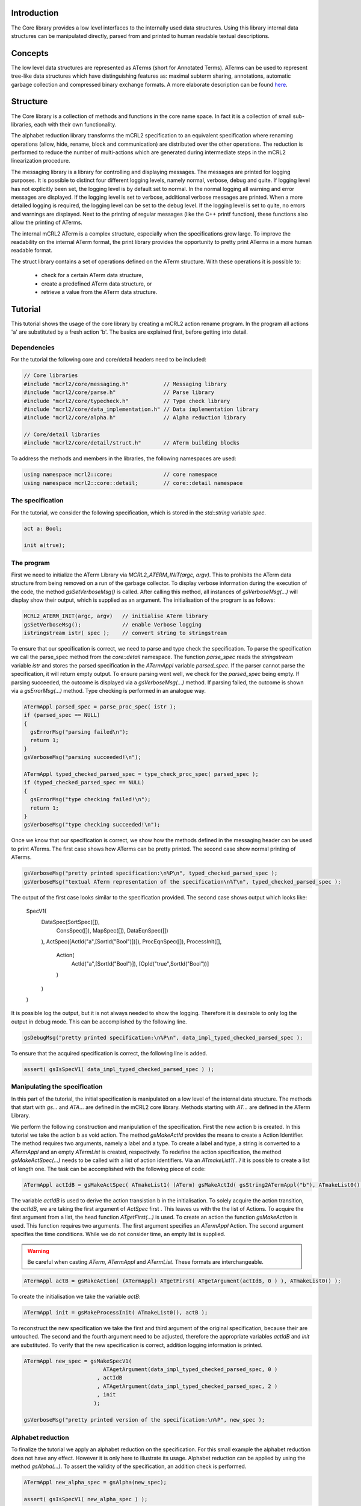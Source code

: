 Introduction
============
The Core library provides a low level interfaces to the internally used data
structures. Using this library internal data structures can be manipulated
directly, parsed from and printed to human readable textual descriptions. 

Concepts
========
The low level data structures are represented as ATerms (short for Annotated
Terms). ATerms can be used to represent tree-like data structures which have
distinguishing features as: maximal subterm sharing, annotations, automatic
garbage collection and compressed binary exchange formats. A more elaborate
description can be found `here <http://www.cwi.nl/htbin/sen1/twiki/bin/view/Meta-Environment/ATerms>`_. 

Structure
=========
The Core library is a collection of methods and functions in the core name space.
In fact it is a collection of small sub-libraries, each with their own functionality.

The alphabet reduction library transforms the mCRL2 specification to an
equivalent specification where renaming operations (allow, hide, rename, block
and communication) are distributed over the other operations. The reduction is
performed to reduce the number of multi-actions which are generated during
intermediate steps in the mCRL2 linearization procedure.

The messaging library is a library for controlling and displaying messages.
The messages are printed for logging purposes. It is possible to distinct four
different logging levels, namely normal, verbose, debug and quite. If logging
level has not explicitly been set, the logging level is by default set to
normal. In the normal logging all warning and error messages are displayed. If
the logging level is set to verbose, additional verbose messages are printed.
When a more detailed logging is required, the logging level can be set to the
debug level. If the logging level is set to quite, no errors and warnings are
displayed. Next to the printing of regular messages (like the C++ printf
function), these functions also allow the printing of ATerms.

The internal mCRL2 ATerm is a complex structure, especially when the
specifications grow large. To improve the readability on the internal ATerm
format, the print library provides the opportunity to pretty print ATerms in
a more human readable format.

The struct library contains a set of operations defined on the ATerm structure.
With these operations it is possible to:

  * check for a certain ATerm data structure,
  * create a predefined ATerm data structure, or
  * retrieve a value from the ATerm data structure. 

Tutorial
========
This tutorial shows the usage of the core library by creating a mCRL2 action
rename program. In the program all actions 'a' are substituted by a fresh
action 'b'. The basics are explained first, before getting into detail. 

Dependencies
------------
For the tutorial the following core and core/detail headers need to be included:

.. code-block:: c++

   // Core libraries 
   #include "mcrl2/core/messaging.h"           // Messaging library
   #include "mcrl2/core/parse.h"               // Parse library
   #include "mcrl2/core/typecheck.h"           // Type check library
   #include "mcrl2/core/data_implementation.h" // Data implementation library
   #include "mcrl2/core/alpha.h"               // Alpha reduction library
 
   // Core/detail libraries 
   #include "mcrl2/core/detail/struct.h"       // ATerm building blocks

To address the methods and members in the libraries, the following namespaces are used:

.. code-block:: c++

   using namespace mcrl2::core;                // core namespace
   using namespace mcrl2::core::detail;        // core::detail namespace

The specification
-----------------
For the tutorial, we consider the following specification, which is stored in
the `std::string` variable `spec`. 

.. code-block:: mcrl2

   act a: Bool;
  
   init a(true);
  
The program
-----------
First we need to initialize the ATerm Library via `MCRL2_ATERM_INIT(argc, argv)`.
This to prohibits the ATerm data structure from being removed on a run of the
garbage collector. To display verbose information during the execution of the
code, the method `gsSetVerboseMsg()` is called. After calling this method, all
instances of `gsVerboseMsg(...)` will display show their output, which is supplied
as an argument. The initialisation of the program is as follows:

.. code-block:: c++

   MCRL2_ATERM_INIT(argc, argv)   // initialise ATerm library
   gsSetVerboseMsg();             // enable Verbose logging 
   istringstream istr( spec );    // convert string to stringstream

To ensure that our specification is correct, we need to parse and type check
the specification. To parse the specification we call the parse_spec method
from the `core::detail` namespace. The function `parse_spec` reads the `stringstream`
variable
`istr` and stores the parsed specification in the `ATermAppl` variable `parsed_spec`.
If the parser cannot parse the specification, it will return empty output. To
ensure parsing went well, we check for the `parsed_spec` being empty. If parsing
succeeded, the outcome is displayed via a `gsVerboseMsg(...)` method. If parsing
failed, the outcome is shown via a `gsErrorMsg(...)` method. Type checking is
performed in an analogue way.

.. code-block:: c++

   ATermAppl parsed_spec = parse_proc_spec( istr );
   if (parsed_spec == NULL) 
   {
     gsErrorMsg("parsing failed\n");
     return 1;
   }
   gsVerboseMsg("parsing succeeded!\n");
 
   ATermAppl typed_checked_parsed_spec = type_check_proc_spec( parsed_spec );
   if (typed_checked_parsed_spec == NULL) 
   {
     gsErrorMsg("type checking failed!\n");
     return 1;
   }
   gsVerboseMsg("type checking succeeded!\n");

Once we know that our specification is correct, we show how the methods defined
in the messaging header can be used to print ATerms. The first case shows how
ATerms can be pretty printed. The second case show normal printing of ATerms.

.. code-block:: c++

   gsVerboseMsg("pretty printed specification:\n%P\n", typed_checked_parsed_spec );
   gsVerboseMsg("textual ATerm representation of the specification\n%T\n", typed_checked_parsed_spec );

The output of the first case looks similar to the specification provided.
The second case shows output which looks like:

   SpecV1(
    DataSpec(SortSpec([]),
      ConsSpec([]),
      MapSpec([]),
      DataEqnSpec([])
    ),
    ActSpec([ActId("a",[SortId("Bool")])]),
    ProcEqnSpec([]),
    ProcessInit([],
      Action(
        ActId("a",[SortId("Bool")]),
        [OpId("true",SortId("Bool"))]
      )
    )
   )

It is possible log the output, but it is not always needed to show the logging.
Therefore it is desirable to only log the output in debug mode. This can be
accomplished by the following line.

.. code-block:: c++

   gsDebugMsg("pretty printed specification:\n%P\n", data_impl_typed_checked_parsed_spec );

To ensure that the acquired specification is correct, the following line is
added.

.. code-block:: c++

   assert( gsIsSpecV1( data_impl_typed_checked_parsed_spec ) );
  
Manipulating the specification
------------------------------
In this part of the tutorial, the initial specification is manipulated on a low
level of the internal data structure. The methods that start with `gs...` and
`ATA...` are defined in the mCRL2 core library. Methods starting with `AT...` are
defined in the ATerm Library.

We perform the following construction and manipulation of the specification.
First the new action b is created. In this tutorial we take the action b as
void action. The method `gsMakeActId` provides the means to create a Action
Identifier. The method requires two arguments, namely a label and a type. To
create a label and type, a string is converted to a `ATermAppl` and an empty
`ATermList` is created, respectively. To redefine the action specification,
the method `gsMakeActSpec(...)` needs to be called with a list of action
identifiers. Via an `ATmakeList1(...)` it is possible to create a list of length
one. The task can be accomplished with the following piece of code:

.. code-block:: c++

   ATermAppl actIdB = gsMakeActSpec( ATmakeList1( (ATerm) gsMakeActId( gsString2ATermAppl("b"), ATmakeList0() ) ) );

The variable `actIdB` is used to derive the action transistion b in the
initialisation. To solely acquire the action transition, the `actIdB`, we are taking
the first argument of `ActSpec` first . This leaves us with the the list of
Actions. To acquire the first argument from a list, the head function
`ATgetFirst(...)` is used. To create an action the function `gsMakeAction` is used.
This function requires two arguments. The first argument specifies an `ATermAppl`
Action. The second argument specifies the time conditions. While we do not
consider time, an empty list is supplied.

.. warning::

   Be careful when casting `ATerm`, `ATermAppl` and `ATermList`. These formats are interchangeable.

.. code-block:: c++

   ATermAppl actB = gsMakeAction( (ATermAppl) ATgetFirst( ATgetArgument(actIdB, 0 ) ), ATmakeList0() );

To create the initialisation we take the variable `actB`:

.. code-block:: c++

   ATermAppl init = gsMakeProcessInit( ATmakeList0(), actB );

To reconstruct the new specification we take the first and third argument of
the original specification, because their are untouched. The second and the
fourth argument need to be adjusted, therefore the appropriate variables
`actIdB` and `init` are substituted. To verify that the new specification is
correct, addition logging information is printed.


.. code-block:: c++

   ATermAppl new_spec = gsMakeSpecV1( 
                            ATAgetArgument(data_impl_typed_checked_parsed_spec, 0 )
                          , actIdB 
                          , ATAgetArgument(data_impl_typed_checked_parsed_spec, 2 )
                          , init 
                         ); 
 
   gsVerboseMsg("pretty printed version of the specification:\n%P", new_spec );

Alphabet reduction
------------------
To finalize the tutorial we apply an alphabet reduction on the specification.
For this small example the alphabet reduction does not have any effect. However
it is only here to illustrate its usage. Alphabet reduction can be applied by
using the method `gsAlpha(...)`. To assert the validity of the specification,
an addition check is performed.

.. code-block:: c++

   ATermAppl new_alpha_spec = gsAlpha(new_spec);
 
   assert( gsIsSpecV1( new_alpha_spec ) );

Source
------
The complete source tutorial for the source can be found `here <http://mcrl2.org/mcrl2/wiki/index.php/CoreLibraryTutorial.cpp>`_.

References
----------

.. [ATerm] M.G.J. van den Brand and P. Klint (2007). "ATerms for manipulation and
   exchange of structured data: It's all about sharing." Information and Software
   Technology 49:55--64.

